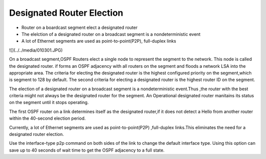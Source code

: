 Designated Router Election
==========================

*  Router on a boardcast segment elect a designated router
*  The elelction of a designated router on a broadcast segment is a nondeterministic event
*  A lot of Ethernet segments are used as point-to-point(P2P), full-duplex links

![](../../media/010301.JPG)

On a broadcast segment,OSPF Routers elect a single node to represent the segment to the network. This node is called 
the designated router. if forms an OSPF adjacency with all routers on the segment and floods a network LSA into the appropriate 
area. The criteria for electing the designated router is the highest configured priority on the segment,which is segment to 128 
by default. The second criteria for electing a designated router is the highest router ID on the segment.

The election of a designated router on a broadcast segment is a nondeterministic event.Thus ,the router with the best criteria
might not always be the designated router for the segment. An Operational designated router manitains its status on the segment
until it stops operating.

The first OSPF router on a link determines itself as the designated router,if it does not detect a Hello from another router within
the 40-second election period.

Currently, a lot of Ethernet segments are used as point-to-point(P2P) ,full-duplex links.This eliminates the need for a designated
router election.

Use the interface-type p2p command on both sides of the link to change the default interface type. Using this option can save up to
40 seconds of wait time to get the OSPF adjacency to a full state.

